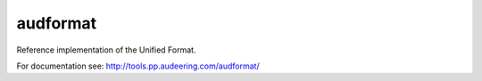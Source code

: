 =========
audformat
=========

Reference implementation of the Unified Format.


For documentation see:
http://tools.pp.audeering.com/audformat/
